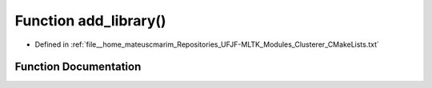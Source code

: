.. _exhale_function_Clusterer_2CMakeLists_8txt_1af0a1406ca643a556c3258e6e93623be3:

Function add_library()
======================

- Defined in :ref:`file__home_mateuscmarim_Repositories_UFJF-MLTK_Modules_Clusterer_CMakeLists.txt`


Function Documentation
----------------------


.. doxygenfunction:: add_library()
